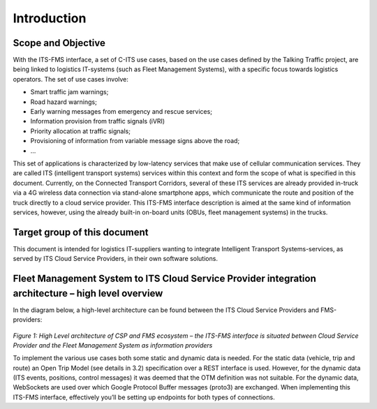 Introduction
=====

.. _scope:

Scope and Objective
------------

With the ITS-FMS interface, a set of C-ITS use cases, based on the use cases defined by the Talking Traffic project, are being linked to logistics IT-systems (such as Fleet Management Systems), with a specific focus towards logistics operators. 
The set of use cases involve:

- Smart traffic jam warnings;
- Road hazard warnings;
- Early warning messages from emergency and rescue services;
- Information provision from traffic signals (iVRI)
- Priority allocation at traffic signals;
- Provisioning of information from variable message signs above the road;
- ...

This set of applications is characterized by low-latency services that make use of cellular communication services. 
They are called ITS (intelligent transport systems) services within this context and form the scope of what is specified in this document.
Currently, on the Connected Transport Corridors, several of these ITS services are already provided in-truck via a 4G wireless data connection via stand-alone smartphone apps, which communicate the route and position of the truck directly to a cloud service provider. 
This ITS-FMS interface description is aimed at the same kind of information services, however, using the already built-in on-board units (OBUs, fleet management systems) in the trucks.  


Target group of this document
----------------
This document is intended for logistics IT-suppliers wanting to integrate Intelligent Transport Systems-services, as served by ITS Cloud Service Providers, in their own software solutions. 

Fleet Management System to ITS Cloud Service Provider integration architecture – high level overview
----------------
In the diagram below, a high-level architecture can be found between the ITS Cloud Service Providers and FMS-providers:

.. figure:: ../source/images/ArchitectureCSP-FMS.png
   :alt: Architecture of CSP

*Figure 1: High Level architecture of CSP and FMS ecosystem – the ITS-FMS interface is situated between Cloud Service Provider and the Fleet Management System as information providers*

To implement the various use cases both some static and dynamic data is needed. For the static data (vehicle, trip and route) an Open Trip Model (see details in 3.2) specification over a REST interface is used. 
However, for the dynamic data (ITS events, positions, control messages) it was deemed that the OTM definition was not suitable. 
For the dynamic data, WebSockets are used over which Google Protocol Buffer messages (proto3) are exchanged.
When implementing this ITS-FMS interface, effectively you’ll be setting up endpoints for both types of connections.

